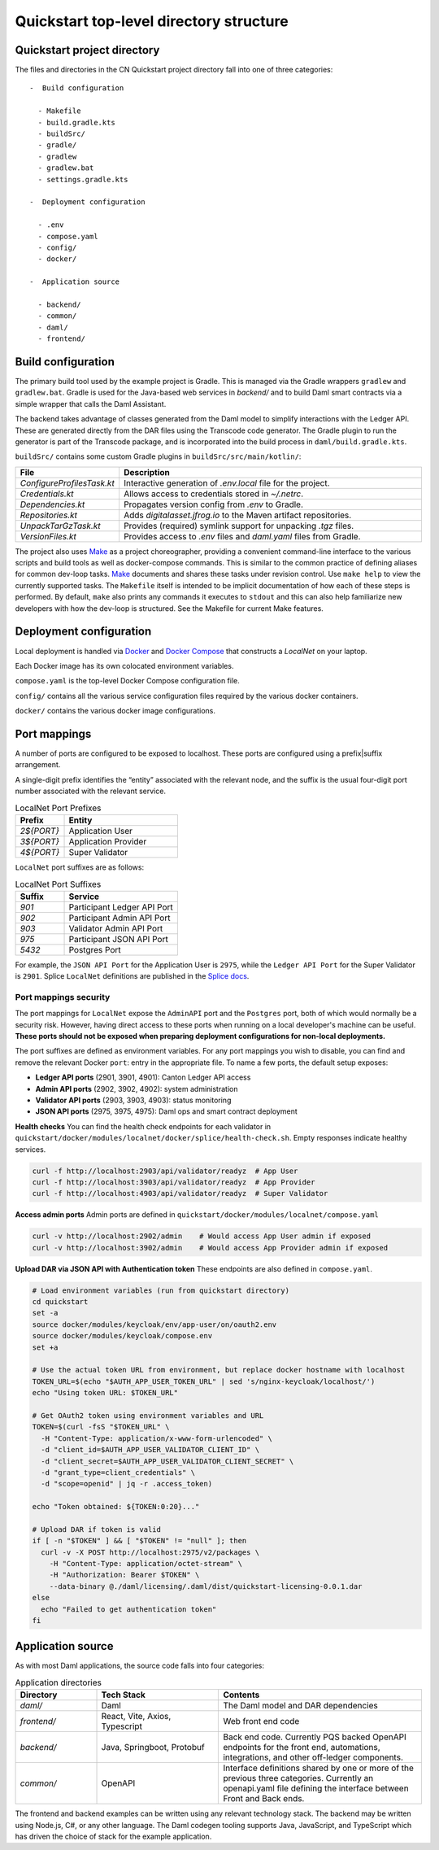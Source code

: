 Quickstart top-level directory structure
========================================

Quickstart project directory
----------------------------

The files and directories in the CN Quickstart project directory fall into one of three categories:

::

  -  Build configuration

    - Makefile
    - build.gradle.kts
    - buildSrc/
    - gradle/
    - gradlew
    - gradlew.bat
    - settings.gradle.kts

  -  Deployment configuration

    - .env
    - compose.yaml
    - config/
    - docker/

  -  Application source

    - backend/
    - common/
    - daml/
    - frontend/

Build configuration
-------------------

The primary build tool used by the example project is Gradle.  
This is managed via the Gradle wrappers ``gradlew`` and ``gradlew.bat``. 
Gradle is used for the Java-based web services in `backend/` and to build Daml smart contracts via a simple wrapper that calls the Daml Assistant.

The backend takes advantage of classes generated from the Daml model to simplify interactions with the Ledger API. 
These are generated directly from the DAR files using the Transcode code generator.
The Gradle plugin to run the generator is part of the Transcode package, 
and is incorporated into the build process in ``daml/build.gradle.kts``.

``buildSrc/`` contains some custom Gradle plugins in ``buildSrc/src/main/kotlin/``:

.. list-table::
   :widths: 20 80
   :header-rows: 1

   * - File
     - Description
   * - `ConfigureProfilesTask.kt`
     - Interactive generation of `.env.local` file for the project.
   * - `Credentials.kt`
     - Allows access to credentials stored in `~/.netrc`.
   * - `Dependencies.kt`
     - Propagates version config from `.env` to Gradle.
   * - `Repositories.kt`
     - Adds `digitalasset.jfrog.io` to the Maven artifact repositories.
   * - `UnpackTarGzTask.kt`
     - Provides (required) symlink support for unpacking `.tgz` files.
   * - `VersionFiles.kt`
     - Provides access to `.env` files and `daml.yaml` files from Gradle.

The project also uses `Make <https://www.oreilly.com/openbook/make3/book/index.csp>`__ as a project choreographer, providing a convenient command-line interface to the various scripts and build tools as well as docker-compose commands. 
This is similar to the common practice of defining aliases for common dev-loop tasks.
`Make <https://en.wikipedia.org/wiki/Make_(software)>`__ documents and shares these tasks under revision control.
Use ``make help`` to view the currently supported tasks.
The ``Makefile`` itself is intended to be implicit documentation of how each of these steps is performed. 
By default, ``make`` also prints any commands it executes to ``stdout`` and this can also help familiarize new developers with how the dev-loop is structured. 
See the Makefile for current Make features.

Deployment configuration
------------------------

Local deployment is handled via `Docker <https://docs.docker.com/>`__ and `Docker Compose <https://docs.docker.com/compose/>`__ that constructs a `LocalNet` on your laptop. 

Each Docker image has its own colocated environment variables.

``compose.yaml`` is the top-level Docker Compose configuration file.

``config/`` contains all the various service configuration files required by the various docker containers.

``docker/`` contains the various docker image configurations.

Port mappings
-------------

A number of ports are configured to be exposed to localhost.
These ports are configured using a prefix|suffix arrangement.

A single-digit prefix identifies the “entity” associated with the relevant node, 
and the suffix is the usual four-digit port number associated with the relevant service.

.. list-table:: LocalNet Port Prefixes
   :widths: 30 70
   :header-rows: 1

   * - Prefix
     - Entity
   * - `2${PORT}`
     - Application User
   * - `3${PORT}`
     - Application Provider
   * - `4${PORT}`
     - Super Validator

``LocalNet`` port suffixes are as follows:

.. list-table:: LocalNet Port Suffixes
   :widths: 30 70
   :header-rows: 1

   * - Suffix
     - Service
   * - `901`
     - Participant Ledger API Port
   * - `902`
     - Participant Admin API Port
   * - `903`
     - Validator Admin API Port
   * - `975`
     - Participant JSON API Port
   * - `5432`
     - Postgres Port

For example, the ``JSON API Port`` for the Application User is ``2975``,
while the ``Ledger API Port`` for the Super Validator is ``2901``.
Splice ``LocalNet`` definitions are published in the `Splice docs <https://docs.dev.sync.global/app_dev/testing/localnet.html#exposed-ports>`__.

Port mappings security
~~~~~~~~~~~~~~~~~~~~~~

The port mappings for ``LocalNet`` expose the ``AdminAPI`` port and the ``Postgres`` port, 
both of which would normally be a security risk. 
However, having direct access to these ports when running on a local developer's machine can be useful. 
**These ports should not be exposed when preparing deployment configurations for non-local deployments.**

The port suffixes are defined as environment variables.
For any port mappings you wish to disable, you can find and remove the relevant Docker ``port``: entry in the appropriate file.
To name a few ports, the default setup exposes:

- **Ledger API ports** (2901, 3901, 4901): Canton Ledger API access
- **Admin API ports** (2902, 3902, 4902): system administration
- **Validator API ports** (2903, 3903, 4903): status monitoring
- **JSON API ports** (2975, 3975, 4975): Daml ops and smart contract deployment

**Health checks**
You can find the health check endpoints for each validator in ``quickstart/docker/modules/localnet/docker/splice/health-check.sh``.
Empty responses indicate healthy services.

.. code-block:: bash

   curl -f http://localhost:2903/api/validator/readyz  # App User
   curl -f http://localhost:3903/api/validator/readyz  # App Provider  
   curl -f http://localhost:4903/api/validator/readyz  # Super Validator

**Access admin ports**  
Admin ports are defined in ``quickstart/docker/modules/localnet/compose.yaml``

.. code-block:: bash

   curl -v http://localhost:2902/admin    # Would access App User admin if exposed
   curl -v http://localhost:3902/admin    # Would access App Provider admin if exposed

**Upload DAR via JSON API with Authentication token**  
These endpoints are also defined in ``compose.yaml``.

.. code-block:: bash

   # Load environment variables (run from quickstart directory)
   cd quickstart
   set -a
   source docker/modules/keycloak/env/app-user/on/oauth2.env
   source docker/modules/keycloak/compose.env
   set +a
   
   # Use the actual token URL from environment, but replace docker hostname with localhost
   TOKEN_URL=$(echo "$AUTH_APP_USER_TOKEN_URL" | sed 's/nginx-keycloak/localhost/')
   echo "Using token URL: $TOKEN_URL"
   
   # Get OAuth2 token using environment variables and URL
   TOKEN=$(curl -fsS "$TOKEN_URL" \
     -H "Content-Type: application/x-www-form-urlencoded" \
     -d "client_id=$AUTH_APP_USER_VALIDATOR_CLIENT_ID" \
     -d "client_secret=$AUTH_APP_USER_VALIDATOR_CLIENT_SECRET" \
     -d "grant_type=client_credentials" \
     -d "scope=openid" | jq -r .access_token)
   
   echo "Token obtained: ${TOKEN:0:20}..."
   
   # Upload DAR if token is valid
   if [ -n "$TOKEN" ] && [ "$TOKEN" != "null" ]; then
     curl -v -X POST http://localhost:2975/v2/packages \
       -H "Content-Type: application/octet-stream" \
       -H "Authorization: Bearer $TOKEN" \
       --data-binary @./daml/licensing/.daml/dist/quickstart-licensing-0.0.1.dar
   else
     echo "Failed to get authentication token"
   fi

Application source
------------------

As with most Daml applications, the source code falls into four categories:

.. list-table:: Application directories
   :widths: 20 30 50
   :header-rows: 1

   * - Directory
     - Tech Stack
     - Contents
   * - `daml/`
     - Daml
     - The Daml model and DAR dependencies
   * - `frontend/`
     - React, Vite, Axios, Typescript
     - Web front end code
   * - `backend/`
     - Java, Springboot, Protobuf
     - Back end code. Currently PQS backed OpenAPI endpoints for the front end, automations, integrations, and other off-ledger components.
   * - `common/`
     - OpenAPI
     - Interface definitions shared by one or more of the previous three categories.
       Currently an openapi.yaml file defining the interface between Front and Back ends.

The frontend and backend examples can be written using any relevant technology stack. 
The backend may be written using Node.js, C#, or any other language. 
The Daml codegen tooling supports Java, JavaScript, and TypeScript which has driven the choice of stack for the example application.
